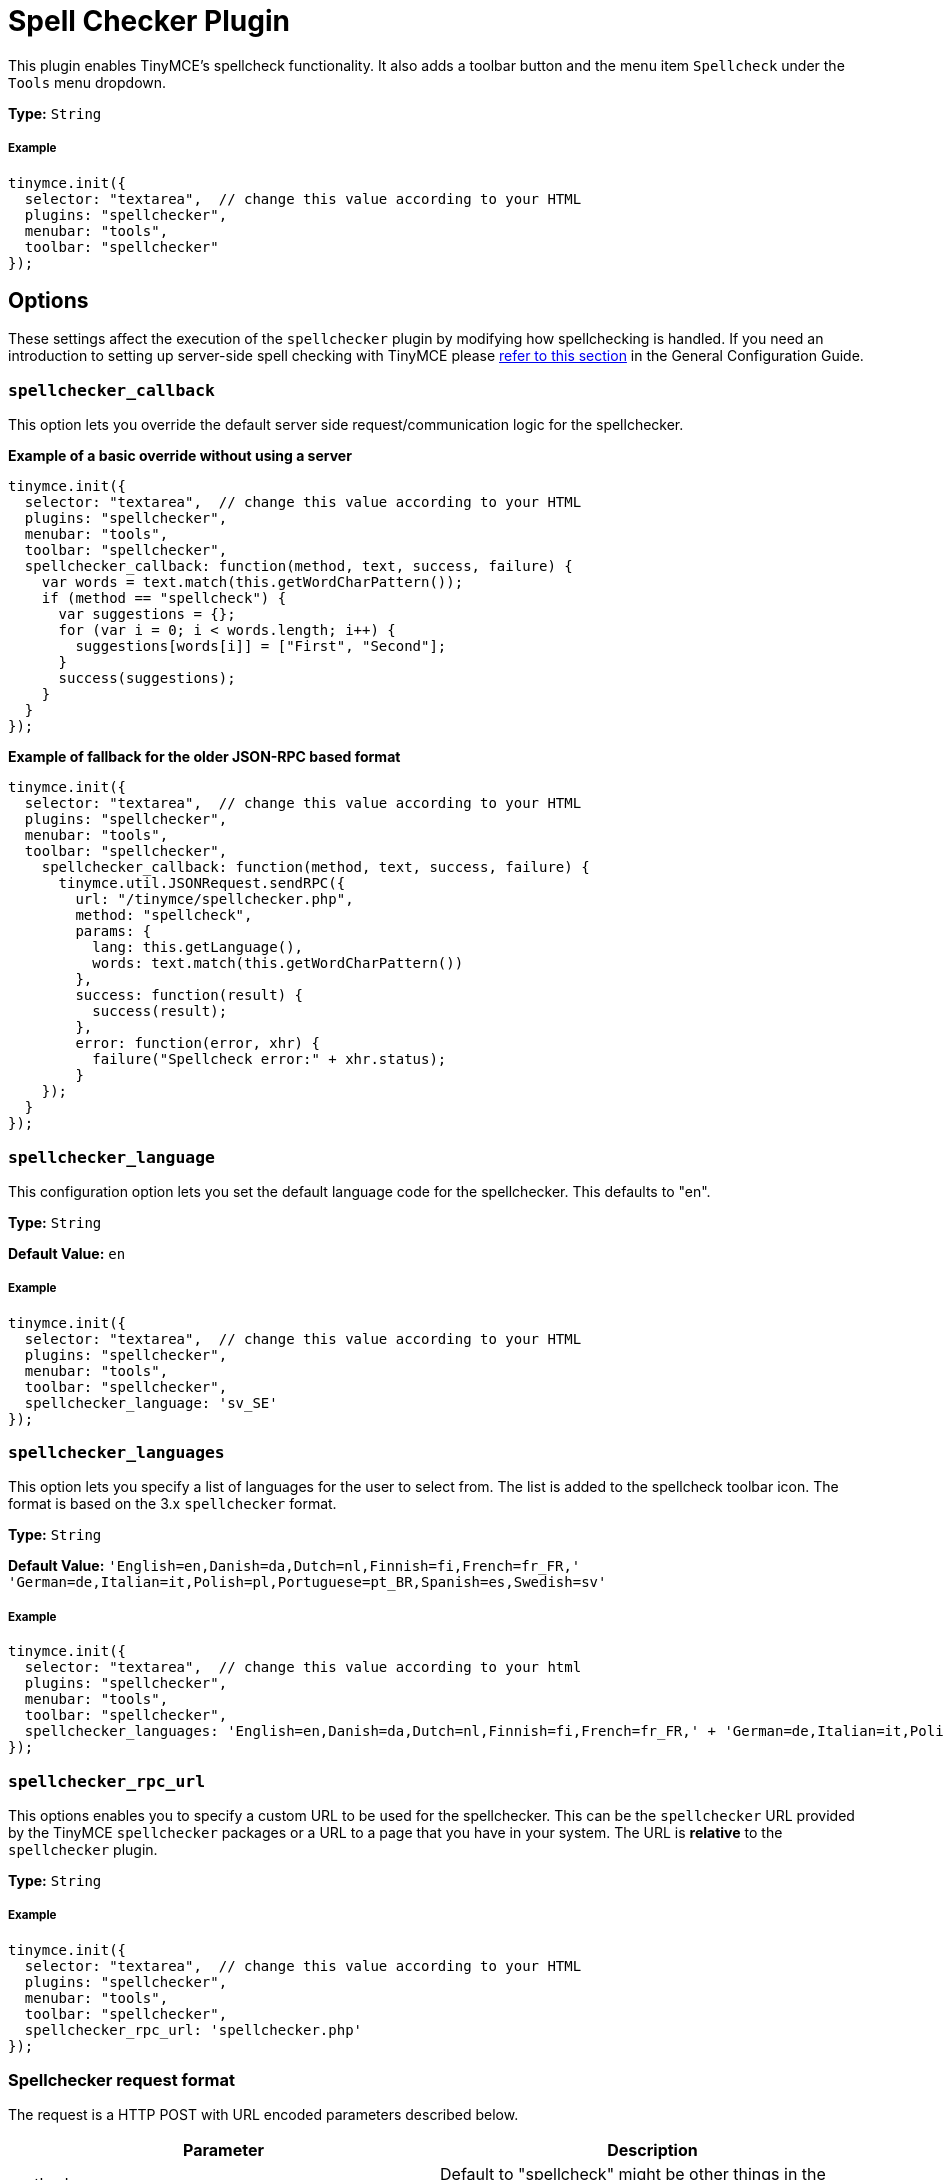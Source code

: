 :rootDir: ../
:partialsDir: {rootDir}partials/
:imagesDir: {rootDir}images/
= Spell Checker Plugin
:controls: toolbar button, menu item
:description: Enables TinyMCE's spellcheck functionality.
:keywords: spellchecker spellchecker_callback spellchecker_language spellchecker_languages spellchecker_rpc_url spellchecker_wordchar_pattern
:title_nav: Spell Checker

This plugin enables TinyMCE's spellcheck functionality. It also adds a toolbar button and the menu item `Spellcheck` under the `Tools` menu dropdown.

*Type:* `String`

[[example]]
===== Example

[source,js]
----
tinymce.init({
  selector: "textarea",  // change this value according to your HTML
  plugins: "spellchecker",
  menubar: "tools",
  toolbar: "spellchecker"
});
----

[[options]]
== Options

These settings affect the execution of the `spellchecker` plugin by modifying how spellchecking is handled. If you need an introduction to setting up server-side spell checking with TinyMCE please link:{baseurl}/general-configuration-guide/spell-checking.html[refer to this section] in the General Configuration Guide.

[[spellchecker_callback]]
=== `spellchecker_callback`

This option lets you override the default server side request/communication logic for the spellchecker.

*Example of a basic override without using a server*

[source,js]
----
tinymce.init({
  selector: "textarea",  // change this value according to your HTML
  plugins: "spellchecker",
  menubar: "tools",
  toolbar: "spellchecker",
  spellchecker_callback: function(method, text, success, failure) {
    var words = text.match(this.getWordCharPattern());
    if (method == "spellcheck") {
      var suggestions = {};
      for (var i = 0; i < words.length; i++) {
        suggestions[words[i]] = ["First", "Second"];
      }
      success(suggestions);
    }
  }
});
----

*Example of fallback for the older JSON-RPC based format*

[source,js]
----
tinymce.init({
  selector: "textarea",  // change this value according to your HTML
  plugins: "spellchecker",
  menubar: "tools",
  toolbar: "spellchecker",
    spellchecker_callback: function(method, text, success, failure) {
      tinymce.util.JSONRequest.sendRPC({
        url: "/tinymce/spellchecker.php",
        method: "spellcheck",
        params: {
          lang: this.getLanguage(),
          words: text.match(this.getWordCharPattern())
        },
        success: function(result) {
          success(result);
        },
        error: function(error, xhr) {
          failure("Spellcheck error:" + xhr.status);
        }
    });
  }
});
----

[[spellchecker_language]]
=== `spellchecker_language`

This configuration option lets you set the default language code for the spellchecker. This defaults to "en".

*Type:* `String`

*Default Value:*  `en`

===== Example

[source,js]
----
tinymce.init({
  selector: "textarea",  // change this value according to your HTML
  plugins: "spellchecker",
  menubar: "tools",
  toolbar: "spellchecker",
  spellchecker_language: 'sv_SE'
});
----

[[spellchecker_languages]]
=== `spellchecker_languages`

This option lets you specify a list of languages for the user to select from. The list is added to the spellcheck toolbar icon. The format is based on the 3.x `spellchecker` format.

*Type:* `String`

*Default Value:* `'English=en,Danish=da,Dutch=nl,Finnish=fi,French=fr_FR,' +
    'German=de,Italian=it,Polish=pl,Portuguese=pt_BR,Spanish=es,Swedish=sv'`

===== Example

[source,js]
----
tinymce.init({
  selector: "textarea",  // change this value according to your html
  plugins: "spellchecker",
  menubar: "tools",
  toolbar: "spellchecker",
  spellchecker_languages: 'English=en,Danish=da,Dutch=nl,Finnish=fi,French=fr_FR,' + 'German=de,Italian=it,Polish=pl,Portuguese=pt_BR,Spanish=es,Swedish=sv'
});
----

[[spellchecker_rpc_url]]
=== `spellchecker_rpc_url`

This options enables you to specify a custom URL to be used for the spellchecker. This can be the `spellchecker` URL provided by the TinyMCE `spellchecker` packages or a URL to a page that you have in your system. The URL is *relative* to the `spellchecker` plugin.

*Type:* `String`

===== Example

[source,js]
----
tinymce.init({
  selector: "textarea",  // change this value according to your HTML
  plugins: "spellchecker",
  menubar: "tools",
  toolbar: "spellchecker",
  spellchecker_rpc_url: 'spellchecker.php'
});
----

[[spellchecker-request-format]]
=== Spellchecker request format
anchor:spellcheckerrequestformat[historical anchor]

The request is a HTTP POST with URL encoded parameters described below.

|===
| Parameter | Description

| method
| Default to "spellcheck" might be other things in the future for storing custom dictionaries etc.

| text
| Text to spellcheck this will contain a plain text version of the current editor contents.

| lang
| The currently selected language code for example "en" or "sv_SE".
|===

[[spellchecker-response-format]]
=== Spellchecker response format
anchor:spellcheckerresponseformat[historical anchor]

The response of a successful spellcheck request should like this:

[source,js]
----
{
  "words": {
     "misspelled1": ["suggestion1", "suggestion2"],
     "misspelled2": ["suggestion1", "suggestion2"]
  }
}
----

And if there was an error:

[source,js]
----
{
  "error": "Error message"
}
----

[[spellchecker_wordchar_pattern]]
=== `spellchecker_wordchar_pattern`

This option enables you to override the matching of characters that are parts of words. By default it will treat anything that isn't a space, comma, dot, dash, quote, etc, as parts of a word. For some languages or environments it might be useful to override this behavior.

*Type:* `String`

===== Example

[source,js]
----
tinymce.init({
  selector: "textarea",  // change this value according to your HTML
  plugins: "spellchecker",
  menubar: "tools",
  toolbar: "spellchecker",
  spellchecker_wordchar_pattern: /[^\s,\.]+/g
});
----
